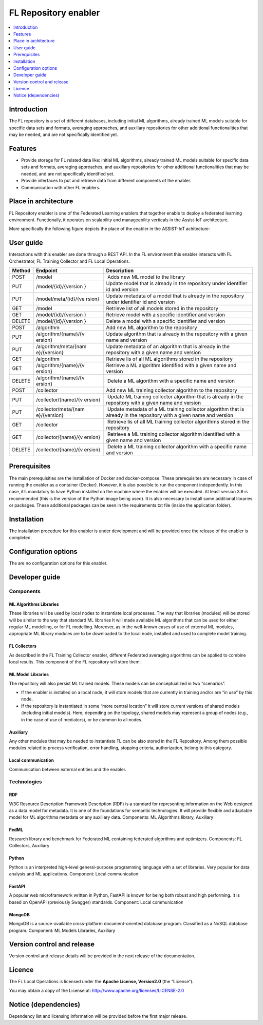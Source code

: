 .. _FL Repository enabler:

#####################
FL Repository enabler
#####################

.. contents::
  :local:
  :depth: 1


Introduction
============

The FL repository is a set of different databases, including initial ML
algorithms, already trained ML models suitable for specific data sets
and formats, averaging approaches, and auxiliary repositories for other
additional functionalities that may be needed, and are not specifically
identified yet.

Features
========

-  Provide storage for FL related data like: initial ML algorithms,
   already trained ML models suitable for specific data sets and
   formats, averaging approaches, and auxiliary repositories for other
   additional functionalities that may be needed, and are not
   specifically identified yet.
-  Provide interfaces to put and retrieve data from different components
   of the enabler.
-  Communication with other FL enablers.

Place in architecture
=====================

FL Repository enabler is one of the Federated Learning enablers that
together enable to deploy a federated learning environment.
Functionally, it operates on scalability and manageability verticals in
the Assist-IoT architecture.

More specifically the following figure depicts the place of the enabler in the ASSIST-IoT achitecture:

.. figure:: ./FL_Repository.png
   :alt: Semantic Diagram of Fl Repository Enabler
   :align: center

User guide
==========

Interactions with this enabler are done through a REST API. In the FL
environment this enabler interacts with FL Orchestrator, FL Training
Collector and FL Local Operations.

+-----------------+----------------------+-----------------------------+
| Method          | Endpoint             | Description                 |
+=================+======================+=============================+
| POST            | /model               |  Adds new ML model to the   |
|                 |                      | library                     |
+-----------------+----------------------+-----------------------------+
| PUT             | /model/{id}/{version | Update model that is        |
|                 | }                    | already in the repository   |
|                 |                      | under identifier id and     |
|                 |                      | version                     |
+-----------------+----------------------+-----------------------------+
| PUT             | /model/meta/{id}/{ve | Update metadata of a model  |
|                 | rsion}               | that is already in the      |
|                 |                      | repository under identifier |
|                 |                      | id and version              |
+-----------------+----------------------+-----------------------------+
| GET             | /model               | Retrieve list of all models |
|                 |                      | stored in the repository    |
+-----------------+----------------------+-----------------------------+
| GET             | /model/{id}/{version | Retrieve model with a       |
|                 | }                    | specific identifier and     |
|                 |                      | version                     |
+-----------------+----------------------+-----------------------------+
| DELETE          | /model/{id}/{version | Delete a model with a       |
|                 | }                    | specific identifier and     |
|                 |                      | version                     |
+-----------------+----------------------+-----------------------------+
| POST            | /algorithm           | Add new ML algorithm to the |
|                 |                      | repository                  |
+-----------------+----------------------+-----------------------------+
| PUT             | /algorithm/{name}/{v | Update algorithm that is    |
|                 | ersion}              | already in the repository   |
|                 |                      | with a given name and       |
|                 |                      | version                     |
+-----------------+----------------------+-----------------------------+
| PUT             | /algorithm/meta/{nam | Update metadata of an       |
|                 | e}/{version}         | algorithm that is already   |
|                 |                      | in the repository with a    |
|                 |                      | given name and version      |
+-----------------+----------------------+-----------------------------+
| GET             | /algorithm           | Retrieve lis of all ML      |
|                 |                      | algorithms stored in the    |
|                 |                      | repository                  |
+-----------------+----------------------+-----------------------------+
| GET             | /algorithm/{name}/{v | Retrieve a ML algorithm     |
|                 | ersion}              | identified with a given     |
|                 |                      | name and version            |
+-----------------+----------------------+-----------------------------+
| DELETE          | /algorithm/{name}/{v |  Delete a ML algorithm with |
|                 | ersion}              | a specific name and version |
+-----------------+----------------------+-----------------------------+
| POST            | /collector           | Add new ML training         |
|                 |                      | collector algorithm to the  |
|                 |                      | repository                  |
+-----------------+----------------------+-----------------------------+
| PUT             | /collector/{name}/{v |  Update ML training         |
|                 | ersion}              | collector algorithm that is |
|                 |                      | already in the repository   |
|                 |                      | with a given name and       |
|                 |                      | version                     |
+-----------------+----------------------+-----------------------------+
| PUT             | /collector/meta/{nam |  Update metadata of a ML    |
|                 | e}/{version}         | training collector          |
|                 |                      | algorithm that is already   |
|                 |                      | in the repository with a    |
|                 |                      | given name and version      |
+-----------------+----------------------+-----------------------------+
| GET             | /collector           |  Retrieve lis of all ML     |
|                 |                      | training collector          |
|                 |                      | algorithms stored in the    |
|                 |                      | repository                  |
+-----------------+----------------------+-----------------------------+
| GET             | /collector/{name}/{v |  Retrieve a ML training     |
|                 | ersion}              | collector algorithm         |
|                 |                      | identified with a given     |
|                 |                      | name and version            |
+-----------------+----------------------+-----------------------------+
| DELETE          | /collector/{name}/{v |  Delete a ML training       |
|                 | ersion}              | collector algorithm with a  |
|                 |                      | specific name and version   |
+-----------------+----------------------+-----------------------------+

Prerequisites
=============

The main prerequisities are the installation of Docker and
docker-compose. These prerequisites are necessary in case of running the
enabler as a container (Docker). However, it is also possible to run the
component independently. In this case, it’s mandatory to have Python
installed on the machine where the enabler will be executed. At least
version 3.8 is recommended (this is the version of the Python image
being used). It is also necessary to install some additional libraries
or packages. These additional packages can be seen in the
requirements.txt file (inside the application folder).

Installation
============

The installation procedure for this enabler is under development and
will be provided once the release of the enabler is completed.

Configuration options
=====================

The are no configuration options for this enabler.

Developer guide
===============

Components
----------

ML Algorithms Libraries
~~~~~~~~~~~~~~~~~~~~~~~

These libraries will be used by local nodes to instantiate local
processes. The way that libraries (modules) will be stored will be
similar to the way that standard ML libraries It will made available ML
algorithms that can be used for either regular ML modelling, or for FL
modelling. Moreover, as in the well-known cases of use of external ML
modules, appropriate ML library modules are to be downloaded to the
local node, installed and used to complete model training.

FL Collectors
~~~~~~~~~~~~~

As described in the FL Training Collector enabler, different Federated
averaging algorithms can be applied to combine local results. This
component of the FL repository will store them.

ML Model Libraries
~~~~~~~~~~~~~~~~~~

The repository will also persist ML trained models. These models can be
conceptualized in two “scenarios”.

-  If the enabler is installed on a local node, it will store models
   that are currently in training and/or are “in use” by this node.

-  If the repository is instantiated in some “more central location” it
   will store current versions of shared models (including initial
   models). Here, depending on the topology, shared models may represent
   a group of nodes (e.g., in the case of use of mediators), or be
   common to all nodes.

Auxiliary
~~~~~~~~~

Any other modules that may be needed to instantiate FL can be also
stored in the FL Repository. Among them possible modules related to
process verification, error handling, stopping criteria, authorization,
belong to this category.

Local communication
~~~~~~~~~~~~~~~~~~~

Communication between external entities and the enabler.

Technologies
------------

RDF
~~~

W3C Resource Description Framework Description (RDF) is a standard for
representing information on the Web designed as a data model for
metadata. It is one of the foundations for semantic technologies. It
will provide flexible and adaptable model for ML algorithms metadata or
any auxiliary data. Components: ML Algorithms library, Auxiliary

FedML
~~~~~

Research library and benchmark for Federated ML containing federated
algorithms and optimizers. Components: FL Collectors, Auxiliary

Python
~~~~~~

Python is an interpreted high-level general-purpose programming language
with a set of libraries. Very popular for data analysis and ML
applications. Component: Local communication

FastAPI
~~~~~~~

A popular web microframework written in Python, FastAPI is known for
being both robust and high performing. It is based on OpenAPI
(previously Swagger) standards. Component: Local communication

MongoDB
~~~~~~~

MongoDB is a source-available cross-platform document-oriented database
program. Classified as a NoSQL database program. Component: ML Models
Libraries, Auxiliary

Version control and release
===========================

Version control and release details will be provided in the next release
of the documentation.

Licence
=======

The FL Local Operations is licensed under the **Apache License,
Version2.0** (the “License”).

You may obtain a copy of the License at:
http://www.apache.org/licenses/LICENSE-2.0

Notice (dependencies)
=====================

Dependency list and licensing information will be provided before the
first major release.



